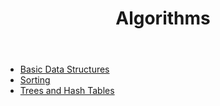 #+TITLE: Algorithms

 - [[file:basics.org][Basic Data Structures]]
 - [[file:sort.org][Sorting]]
 - [[file:tree.org][Trees and Hash Tables]]
